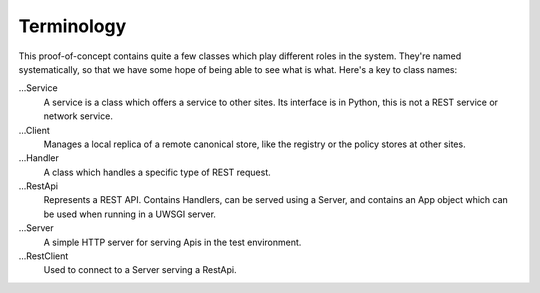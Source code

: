 ===========
Terminology
===========

This proof-of-concept contains quite a few classes which play different roles in
the system. They're named systematically, so that we have some hope of being
able to see what is what. Here's a key to class names:

...Service
  A service is a class which offers a service to other sites. Its interface is
  in Python, this is not a REST service or network service.

...Client
  Manages a local replica of a remote canonical store, like the registry or the
  policy stores at other sites.

...Handler
  A class which handles a specific type of REST request.

...RestApi
  Represents a REST API. Contains Handlers, can be served using a Server, and
  contains an App object which can be used when running in a UWSGI server.

...Server
  A simple HTTP server for serving Apis in the test environment.

...RestClient
  Used to connect to a Server serving a RestApi.
